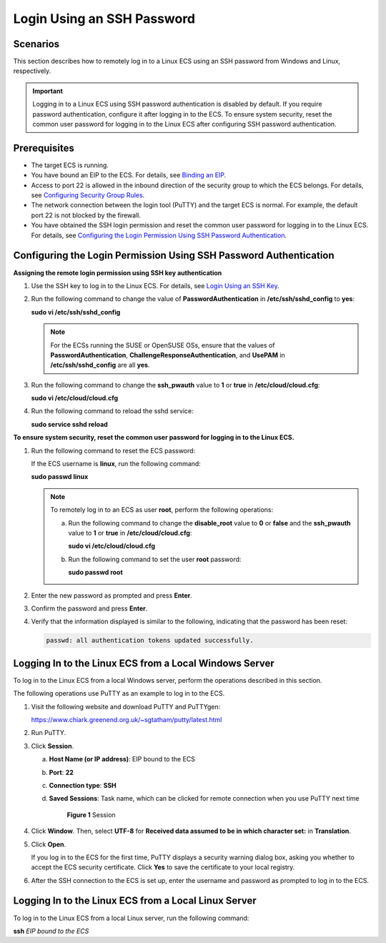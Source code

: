 Login Using an SSH Password
===========================

Scenarios
---------

This section describes how to remotely log in to a Linux ECS using an SSH password from Windows and Linux, respectively.

.. important::

   Logging in to a Linux ECS using SSH password authentication is disabled by default. If you require password authentication, configure it after logging in to the ECS. To ensure system security, reset the common user password for logging in to the Linux ECS after configuring SSH password authentication.

Prerequisites
-------------

-  The target ECS is running.
-  You have bound an EIP to the ECS. For details, see `Binding an EIP <../../eips/binding_an_eip.html>`__.

-  Access to port 22 is allowed in the inbound direction of the security group to which the ECS belongs. For details, see `Configuring Security Group Rules <../../security/security_groups/configuring_security_group_rules.html>`__.
-  The network connection between the login tool (PuTTY) and the target ECS is normal. For example, the default port 22 is not blocked by the firewall.
-  You have obtained the SSH login permission and reset the common user password for logging in to the Linux ECS. For details, see `Configuring the Login Permission Using SSH Password Authentication <#configuring-the-login-permission-using-ssh-password-authentication>`__.

Configuring the Login Permission Using SSH Password Authentication
------------------------------------------------------------------

**Assigning the remote login permission using SSH key authentication**

#. Use the SSH key to log in to the Linux ECS. For details, see `Login Using an SSH Key <../../instances/logging_in_to_a_linux_ecs/login_using_an_ssh_key.html>`__.

#. Run the following command to change the value of **PasswordAuthentication** in **/etc/ssh/sshd_config** to **yes**:

   **sudo vi /etc/ssh/sshd_config**

   .. note::

      For the ECSs running the SUSE or OpenSUSE OSs, ensure that the values of **PasswordAuthentication**, **ChallengeResponseAuthentication**, and **UsePAM** in **/etc/ssh/sshd_config** are all **yes**.

#. Run the following command to change the **ssh_pwauth** value to **1** or **true** in **/etc/cloud/cloud.cfg**:

   **sudo vi /etc/cloud/cloud.cfg**

#. Run the following command to reload the sshd service:

   **sudo service sshd reload**

**To ensure system security, reset the common user password for logging in to the Linux ECS.**

#. Run the following command to reset the ECS password:

   If the ECS username is **linux**, run the following command:

   **sudo passwd linux**

   .. note::

      To remotely log in to an ECS as user **root**, perform the following operations:

      a. Run the following command to change the **disable_root** value to **0** or **false** and the **ssh_pwauth** value to **1** or **true** in **/etc/cloud/cloud.cfg**:

         **sudo vi /etc/cloud/cloud.cfg**

      b. Run the following command to set the user **root** password:

         **sudo passwd root**

#. Enter the new password as prompted and press **Enter**.

#. Confirm the password and press **Enter**.

#. Verify that the information displayed is similar to the following, indicating that the password has been reset:

   .. code-block::

      passwd: all authentication tokens updated successfully.

Logging In to the Linux ECS from a Local Windows Server
-------------------------------------------------------

To log in to the Linux ECS from a local Windows server, perform the operations described in this section.

The following operations use PuTTY as an example to log in to the ECS.

#. Visit the following website and download PuTTY and PuTTYgen:

   https://www.chiark.greenend.org.uk/~sgtatham/putty/latest.html

#. Run PuTTY.

#. Click **Session**.

   a. **Host Name (or IP address)**: EIP bound to the ECS

   b. **Port**: **22**

   c. **Connection type**: **SSH**

   d. **Saved Sessions**: Task name, which can be clicked for remote connection when you use PuTTY next time

      .. figure:: /_static/images/en-us_image_0159943784.png
         :alt: Click to enlarge
         :figclass: imgResize
      

         **Figure 1** Session

#. Click **Window**. Then, select **UTF-8** for **Received data assumed to be in which character set:** in **Translation**.

#. Click **Open**.

   If you log in to the ECS for the first time, PuTTY displays a security warning dialog box, asking you whether to accept the ECS security certificate. Click **Yes** to save the certificate to your local registry.

#. After the SSH connection to the ECS is set up, enter the username and password as prompted to log in to the ECS.

Logging In to the Linux ECS from a Local Linux Server
-----------------------------------------------------

To log in to the Linux ECS from a local Linux server, run the following command:

**ssh** *EIP bound to the ECS*


